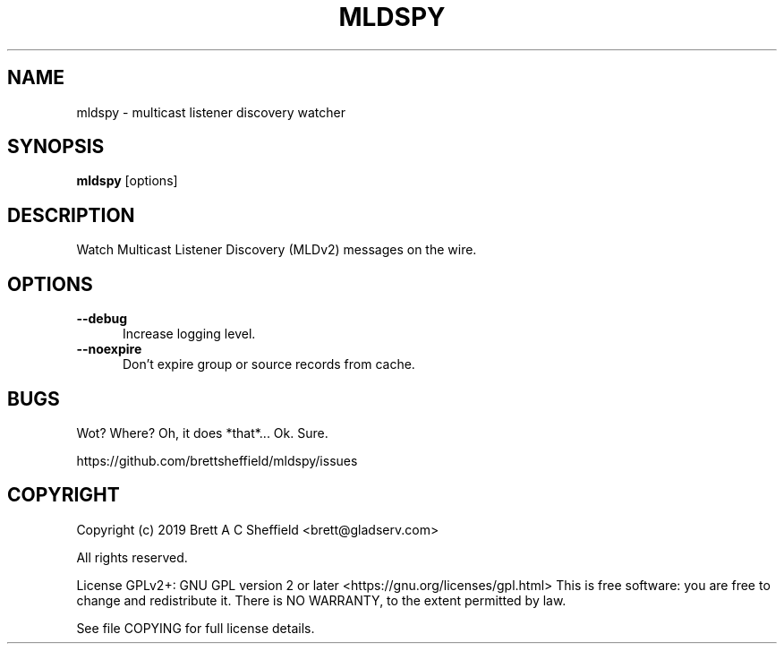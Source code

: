.TH MLDSPY 1 "22 August 2019" "v0.0.1" "User Commands"
.SH NAME
mldspy \- multicast listener discovery watcher
.SH SYNOPSIS
.EX
\fBmldspy\fP [options]
.EE
.SH DESCRIPTION
Watch Multicast Listener Discovery (MLDv2) messages on the wire.
.SH OPTIONS
.TP 0.5i
.B \-\-debug 
Increase logging level.
.TP 0.5i
.B \-\-noexpire 
Don't expire group or source records from cache.
.PP
.SH BUGS
Wot?  Where?  Oh, it does *that*...  Ok.  Sure.
.PP
https://github.com/brettsheffield/mldspy/issues
.PP
.SH COPYRIGHT
Copyright (c) 2019 Brett A C Sheffield <brett@gladserv.com>
.LP
All rights reserved.
.LP
License GPLv2+: GNU GPL version 2 or later <https://gnu.org/licenses/gpl.html>
This is free software: you are free to change and redistribute it.
There is NO WARRANTY, to the extent permitted by law.
.LP
See file COPYING for full license details.
